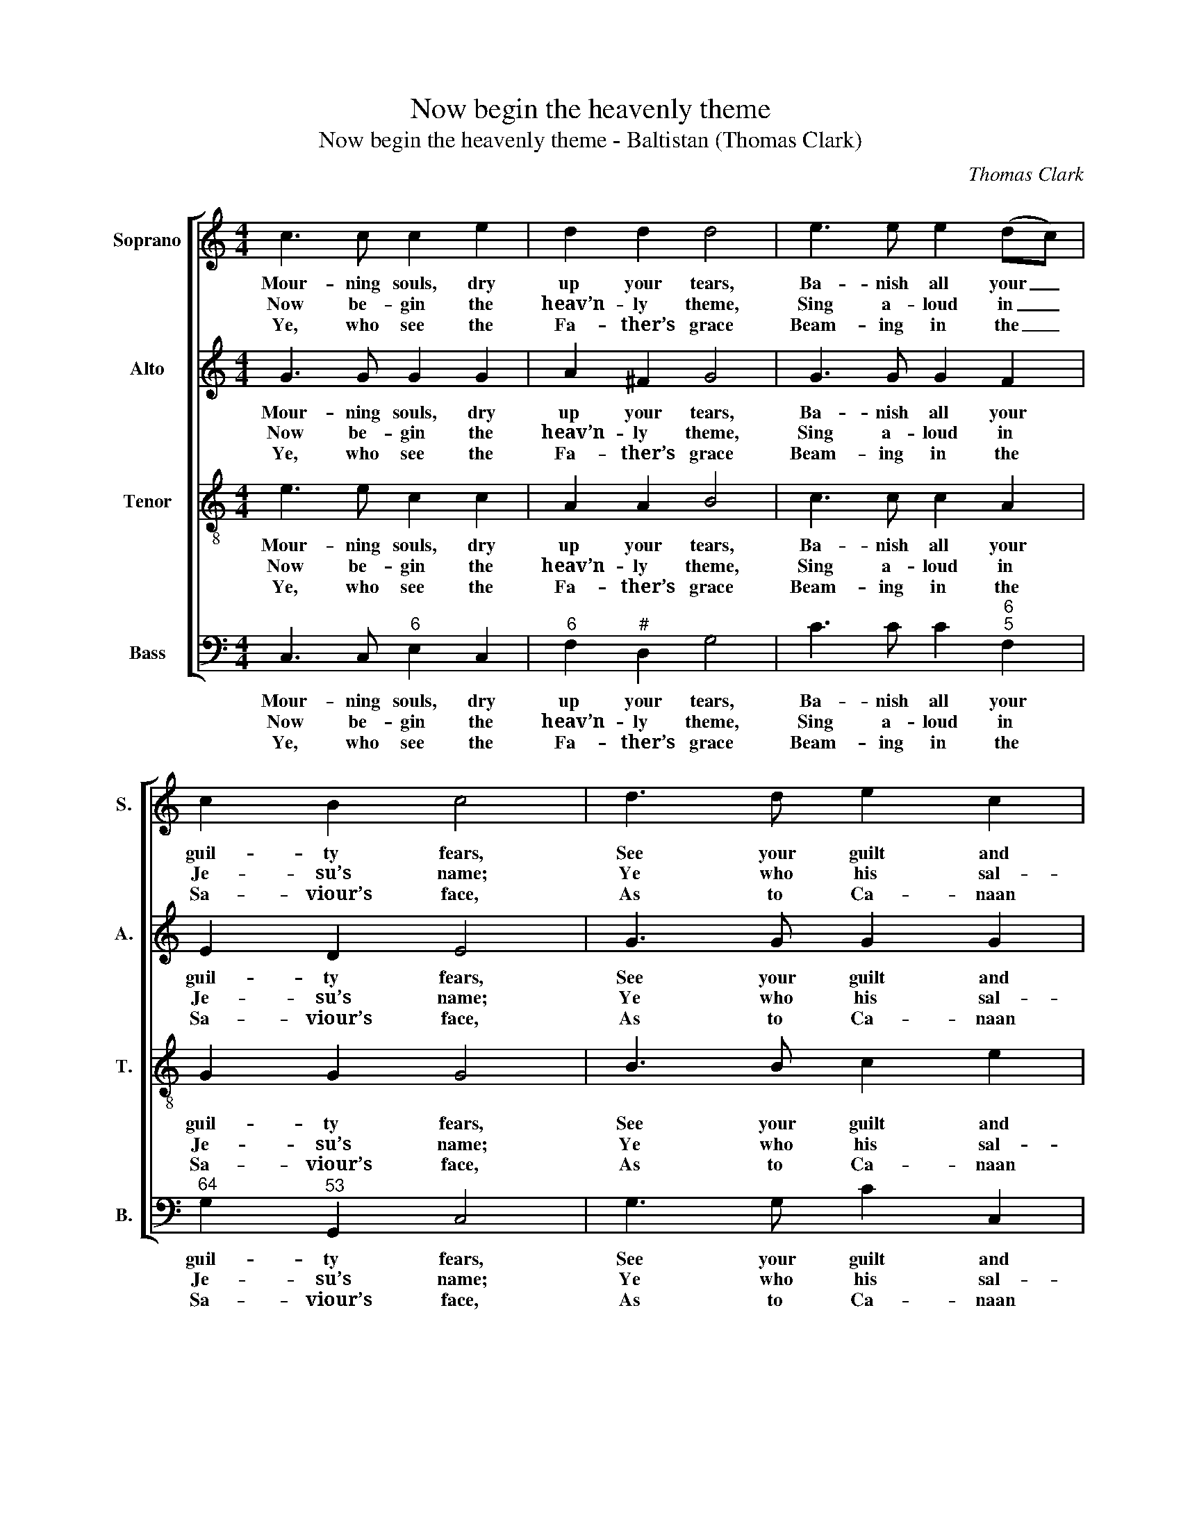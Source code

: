 X:1
T:Now begin the heavenly theme
T:Now begin the heavenly theme - Baltistan (Thomas Clark)
C:Thomas Clark
Z:Tune 643 from p484 of
Z:The Congregational
Z:Harmonist, Book 4, No. 27
Z:London: [c1836]
%%score [ 1 2 3 4 ]
L:1/8
M:4/4
K:C
V:1 treble nm="Soprano" snm="S."
V:2 treble nm="Alto" snm="A."
V:3 treble-8 transpose=-12 nm="Tenor" snm="T."
V:4 bass nm="Bass" snm="B."
V:1
 c3 c c2 e2 | d2 d2 d4 | e3 e e2 (dc) | c2 B2 c4 | d3 d e2 c2 | A2 f2 (e2 d2) | eeee dd d2 | %7
w: Mour- ning souls, dry|up your tears,|Ba- nish all your _|guil- ty fears,|See your guilt and|curse re- move, _|Can- cell’d by re- deem- ing love,|
w: Now be- gin the|heav’n- ly theme,|Sing a- loud in _|Je- su’s name;|Ye who his sal-|va- tion prove, _|Tri- umph in re- deem- ing love,|
w: Ye, who see the|Fa- ther’s grace|Beam- ing in the _|Sa- viour’s face,|As to Ca- naan|on ye move, _|Praise and bless re- deem- ing love,|
 cccc BB B2 | c3 d e3 e | (ed)(cB) c4 |] %10
w: can- cell’d by re- deem- ing love,|can- cell’d by re-|deem- * ing _ love.|
w: tri- umph in re- deem- ing love,|tri- umph in re-|deem- * ing _ love.|
w: praise and bless re- deem- ing love,|praise and bless re-|deem- * ing _ love.|
V:2
 G3 G G2 G2 | A2 ^F2 G4 | G3 G G2 F2 | E2 D2 E4 | G3 G G2 G2 | A2 A2 G4 | G2 G2 G3 G | E2 E2 E4 | %8
w: Mour- ning souls, dry|up your tears,|Ba- nish all your|guil- ty fears,|See your guilt and|curse re- move,|Can- cell’d by re-|deem- ing love,|
w: Now be- gin the|heav’n- ly theme,|Sing a- loud in|Je- su’s name;|Ye who his sal-|va- tion prove,|Tri- umph in re-|deem- ing love,|
w: Ye, who see the|Fa- ther’s grace|Beam- ing in the|Sa- viour’s face,|As to Ca- naan|on ye move,|Praise and bless re-|deem- ing love,|
 E3 G G3 G | (GF)(ED) E4 |] %10
w: can- cell’d by re-|deem- * ing _ love.|
w: tri- umph in re-|deem- * ing _ love.|
w: praise and bless re-|deem- * ing _ love.|
V:3
 e3 e c2 c2 | A2 A2 B4 | c3 c c2 A2 | G2 G2 G4 | B3 B c2 e2 | c2 c2 (c2 B2) | cccc BB B2 | %7
w: Mour- ning souls, dry|up your tears,|Ba- nish all your|guil- ty fears,|See your guilt and|curse re- move, _|Can- cell’d by re- deem- ing love,|
w: Now be- gin the|heav’n- ly theme,|Sing a- loud in|Je- su’s name;|Ye who his sal-|va- tion prove, _|Tri- umph in re- deem- ing love,|
w: Ye, who see the|Fa- ther’s grace|Beam- ing in the|Sa- viour’s face,|As to Ca- naan|on ye move, _|Praise and bless re- deem- ing love,|
 AAAA ^GG G2 | (A>B c)B c3 c | A2 G2 G4 |] %10
w: can- cell’d by re- deem- ing love,|can- * * cell’d by re-|deem- ing love.|
w: tri- umph in re- deem- ing love,|tri- * * umph in re-|deem- ing love.|
w: praise and bless re- deem- ing love,|praise _ _ and bless re-|deem- ing love.|
V:4
 C,3 C,"^6" E,2 C,2 |"^6" F,2"^#" D,2 G,4 | C3 C C2"^6""^5" F,2 |"^64" G,2"^53" G,,2 C,4 | %4
w: Mour- ning souls, dry|up your tears,|Ba- nish all your|guil- ty fears,|
w: Now be- gin the|heav’n- ly theme,|Sing a- loud in|Je- su’s name;|
w: Ye, who see the|Fa- ther’s grace|Beam- ing in the|Sa- viour’s face,|
 G,3 G, C2 C,2 | F,2"^7" D,2"^64""^53" G,4 | C2 C,2 G,3 G, | %7
w: See your guilt and|curse re- move,|Can- cell’d by re-|
w: Ye who his sal-|va- tion prove,|Tri- umph in re-|
w: As to Ca- naan|on ye move,|Praise and bless re-|
"^Notes:Thomas Clark’s The Congregational Harmonist, or Clerk’s Companion was published in 32 numbered parts (eachconsisting of 18 pages), grouped into four books (eight parts per book). The pages are consecutively paginatedthroughout the work as a whole. This setting appears in no. 27.Volume 3 of The Congregational Harmonist (consisting of numbers 17-24) was advertised on p12 of No. 1 ofThe Musical World, on 18 March 1836. No. 28 of The Congregational Harmonist was advertised on p128 ofNo. 48, Vol. 4, of The Musical World, on 10 February 1837. Bearing these dates in mind, it seems likely thatno. 27 of The Congregational Harmonist was published during 1836.This setting is attributed ‘T. Clark’ in The Congregational Harmonist, where it is marked with a crossed circle, asymbol used in that book to indicate ‘originals’ (i.e. tunes not previously published).The order of parts in the source is Alto - Tenor - Air - Bass, with the Alto and Tenor parts given in the treble clef anoctave above sounding pitch.Only the first verse of the text is given in the source: selected subsequent verses have here been added editorially." A,2 A,,2"^#" E,4 | %8
w: deem- ing love,|
w: deem- ing love,|
w: deem- ing love,|
 A,3 G, C3"^6" E, |"^97""^86" F,2"^64""^53" G,2 C,4 |] %10
w: can- cell’d by re-|deem- ing love.|
w: tri- umph in re-|deem- ing love.|
w: praise and bless re-|deem- ing love.|

